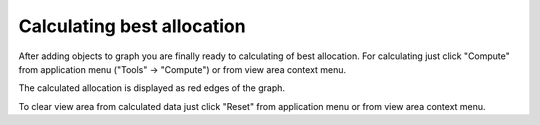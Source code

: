 ===========================
Calculating best allocation
===========================

After adding objects to graph you are finally ready to calculating of best allocation.
For calculating just click "Compute" from application menu ("Tools" -> "Compute") or from view area context menu.

The calculated allocation is displayed as red edges of the graph.

.. image:: images/calc.png

To clear view area from calculated data just click "Reset" from application menu or from view area context menu.
